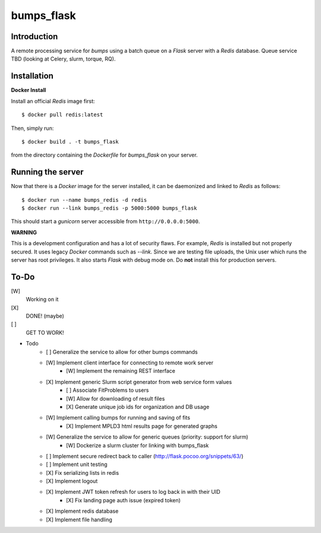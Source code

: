 bumps_flask
===========

Introduction
------------

A remote processing service for *bumps* using a batch queue on a *Flask* server with a *Redis* database.
Queue service TBD (looking at Celery, slurm, torque, RQ).


Installation
------------

**Docker Install**

Install an official *Redis* image first::

    $ docker pull redis:latest

Then, simply run::

    $ docker build . -t bumps_flask

from the directory containing the *Dockerfile* for *bumps_flask* on your server.

Running the server
-----------------

Now that there is a *Docker* image for the server installed, it can be daemonized and linked to *Redis* as follows::

    $ docker run --name bumps_redis -d redis
    $ docker run --link bumps_redis -p 5000:5000 bumps_flask

This should start a *gunicorn* server accessible from ``http://0.0.0.0:5000``.

**WARNING**

This is a development configuration and has a lot of security flaws.
For example, *Redis* is installed but not properly secured. It uses legacy *Docker*
commands such as *--link*. Since we are testing file uploads,
the Unix user which runs the server has root privileges. It also starts *Flask* with debug mode on.
Do **not** install this for production servers.


To-Do
-----

[W]
    Working on it

[X]
    DONE! (maybe)

[ ]
    GET TO WORK!

- Todo
    - [ ] Generalize the service to allow for other bumps commands
    - [W] Implement client interface for connecting to remote work server
        - [W] Implement the remaining REST interface
    - [X] Implement generic Slurm script generator from web service form values
        - [ ] Associate FitProblems to users
        - [W] Allow for downloading of result files
        - [X] Generate unique job ids for organization and DB usage
    - [W] Implement calling bumps for running and saving of fits
        - [X] Implement MPLD3 html results page for generated graphs
    - [W] Generalize the service to allow for generic queues (priority: support for slurm)
        - [W] Dockerize a slurm cluster for linking with bumps_flask
    - [ ] Implement secure redirect back to caller (http://flask.pocoo.org/snippets/63/)
    - [ ] Implement unit testing
    - [X] Fix serializing lists in redis
    - [X] Implement logout
    - [X] Implement JWT token refresh for users to log back in with their UID
        - [X] Fix landing page auth issue (expired token)
    - [X] Implement redis database
    - [X] Implement file handling
